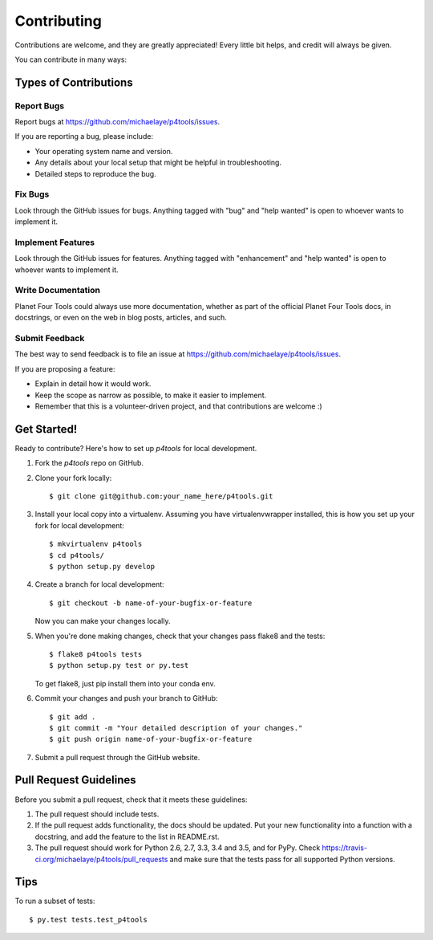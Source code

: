 .. highlight:: shell

============
Contributing
============

Contributions are welcome, and they are greatly appreciated! Every
little bit helps, and credit will always be given.

You can contribute in many ways:

Types of Contributions
----------------------

Report Bugs
~~~~~~~~~~~

Report bugs at https://github.com/michaelaye/p4tools/issues.

If you are reporting a bug, please include:

* Your operating system name and version.
* Any details about your local setup that might be helpful in troubleshooting.
* Detailed steps to reproduce the bug.

Fix Bugs
~~~~~~~~

Look through the GitHub issues for bugs. Anything tagged with "bug"
and "help wanted" is open to whoever wants to implement it.

Implement Features
~~~~~~~~~~~~~~~~~~

Look through the GitHub issues for features. Anything tagged with "enhancement"
and "help wanted" is open to whoever wants to implement it.

Write Documentation
~~~~~~~~~~~~~~~~~~~

Planet Four Tools could always use more documentation, whether as part of the
official Planet Four Tools docs, in docstrings, or even on the web in blog posts,
articles, and such.

Submit Feedback
~~~~~~~~~~~~~~~

The best way to send feedback is to file an issue at https://github.com/michaelaye/p4tools/issues.

If you are proposing a feature:

* Explain in detail how it would work.
* Keep the scope as narrow as possible, to make it easier to implement.
* Remember that this is a volunteer-driven project, and that contributions
  are welcome :)

Get Started!
------------

Ready to contribute? Here's how to set up `p4tools` for local development.

1. Fork the `p4tools` repo on GitHub.
2. Clone your fork locally::

    $ git clone git@github.com:your_name_here/p4tools.git

3. Install your local copy into a virtualenv. Assuming you have virtualenvwrapper installed, this is how you set up your fork for local development::

    $ mkvirtualenv p4tools
    $ cd p4tools/
    $ python setup.py develop

4. Create a branch for local development::

    $ git checkout -b name-of-your-bugfix-or-feature

   Now you can make your changes locally.

5. When you're done making changes, check that your changes pass flake8 and the tests::

    $ flake8 p4tools tests
    $ python setup.py test or py.test

   To get flake8, just pip install them into your conda env.

6. Commit your changes and push your branch to GitHub::

    $ git add .
    $ git commit -m "Your detailed description of your changes."
    $ git push origin name-of-your-bugfix-or-feature

7. Submit a pull request through the GitHub website.

Pull Request Guidelines
-----------------------

Before you submit a pull request, check that it meets these guidelines:

1. The pull request should include tests.
2. If the pull request adds functionality, the docs should be updated. Put
   your new functionality into a function with a docstring, and add the
   feature to the list in README.rst.
3. The pull request should work for Python 2.6, 2.7, 3.3, 3.4 and 3.5, and for PyPy. Check
   https://travis-ci.org/michaelaye/p4tools/pull_requests
   and make sure that the tests pass for all supported Python versions.

Tips
----

To run a subset of tests::

$ py.test tests.test_p4tools

